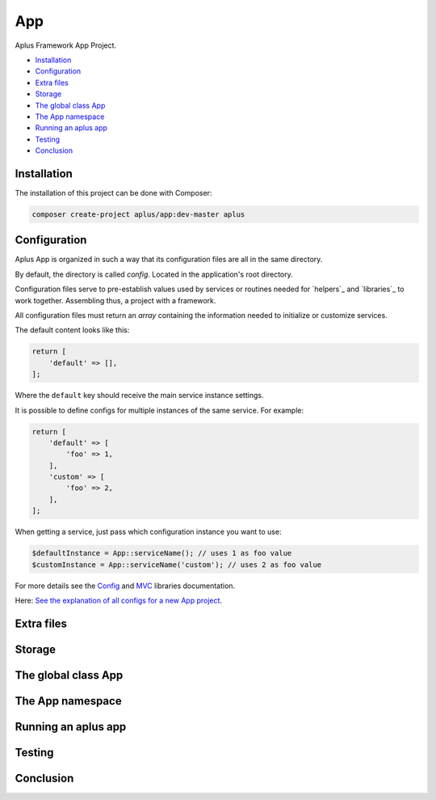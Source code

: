 App
===

Aplus Framework App Project.

- `Installation`_
- `Configuration`_
- `Extra files`_
- `Storage`_
- `The global class App`_
- `The App namespace`_
- `Running an aplus app`_
- `Testing`_
- `Conclusion`_

Installation
------------

The installation of this project can be done with Composer:

.. code-block::

    composer create-project aplus/app:dev-master aplus

Configuration
-------------

Aplus App is organized in such a way that its configuration files are all in the
same directory.

By default, the directory is called *config*. Located in the application's root
directory.

Configuration files serve to pre-establish values used by services
or routines needed for `helpers`_ and `libraries`_ to work together.
Assembling thus, a project with a framework.

All configuration files must return an *array* containing the information needed
to initialize or customize services.

The default content looks like this:

.. code-block:: php

    return [
        'default' => [],
    ];

Where the ``default`` key should receive the main service instance settings.

It is possible to define configs for multiple instances of the same service.
For example:

.. code-block:: php

    return [
        'default' => [
            'foo' => 1,
        ],
        'custom' => [
            'foo' => 2,
        ],
    ];

When getting a service, just pass which configuration instance you want to use:

.. code-block:: php

    $defaultInstance = App::serviceName(); // uses 1 as foo value
    $customInstance = App::serviceName('custom'); // uses 2 as foo value

For more details see the `Config <guides/libraries/config/>`_ and
`MVC <guides/libraries/mvc/>`_ libraries documentation.

Here: `See the explanation of all configs for a new App project <guides/projects/app/config/>`_.

Extra files
-----------

Storage
-------

The global class App
--------------------

The App namespace
-----------------

Running an aplus app
--------------------

Testing
-------

Conclusion
----------
